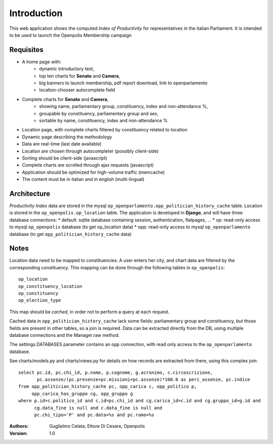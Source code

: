 Introduction
============
This web application shows the computed *Index of Productivity* for representatives in the italian Parliament.
It is intended to be used to launch the Openpolis Membership campaign

Requisites
----------
* A home page with:
   * dynamic introductory text,
   * top ten charts for **Senato** and **Camera**,
   * big banners to launch membership, pdf report download, link to openparlamento
   * location-chooser autocomplete field
* Complete charts for **Senato** and **Camera**, 
   * showing name, parliamentary group, constituency, index and non-attendance %,
   * groupable by constituency, parliamentary group and sex,
   * sortable by name, constituency, index and non-attendance %
* Location page, with complete charts filtered by constituency related to location
* Dynamic page describing the methodology
* Data are real-time (last date available)
* Location are chosen through autocompleter (possibly client-side)
* Sorting should be client-side (javascript)
* Complete charts are scrolled through ajax requests (javascript)
* Application should be optimized for high-volume traffic (memcache)
* The content must be in italian and in english (multi-lingual)

Architecture
------------
*Productivity Index* data are stored in the mysql ``op_openparlamento.opp_politician_history_cache`` table.
Location is stored in the ``op_openpolis.op_location`` table.
The application is developed in **Django**, and will have three database connections:
* default: sqlite database containing session, authentication, flatpages, ...
* op: read-only access to mysql ``op_openpolis`` database (to get op_location data)
* opp: read-only access to mysql ``op_openparlamento`` database (to get ``opp_politician_history_cache`` data)


Notes
-----
Location data need to be mapped to constituencies. A user enters her city, and chart data are filtered by the corresponding constituency. This mapping can be done through  the following tables in ``op_openpolis``::

  op_location
  op_constituency_location
  op_constituency
  op_election_type

This map should be *cached*, in order not to perform a query at each request.


Cached data in ``opp_politician_history_cache`` lack some fields: parliamentary group and constituency, but those fields
are present in other tables, so a join is required.
Data can be extracted directly from the DB, using multiple database connections and the Manager.raw method.

The settings.DATABASES parameter contains an ``opp`` connection, with read only access to the ``op_openparlamento`` database.

See charts/models.py and charts/views.py for details on how records are extracted from there, using this complex join::

  select pc.id, pc.chi_id, p.nome, p.cognome, g.acronimo, c.circoscrizione, 
         pc.assenze/(pc.presenze+pc.missioni+pc.assenze)*100.0 as perc_assenze, pc.indice 
  from opp_politician_history_cache pc, opp_carica c, opp_politico p, 
       opp_carica_has_gruppo cg, opp_gruppo g 
  where p.id=c.politico_id and c.id=pc.chi_id and cg.carica_id=c.id and cg.gruppo_id=g.id and 
        cg.data_fine is null and c.data_fine is null and 
        pc.chi_tipo='P' and pc.data=%s and pc.ramo=%s


:Authors:
    Guglielmo Celata,
    Ettore Di Cesare,
    Openpolis
:Version:
    1.0

